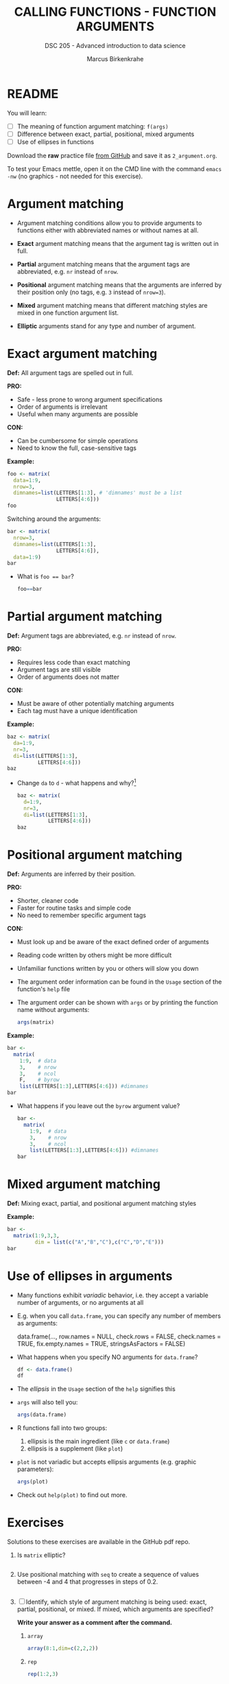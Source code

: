 #+TITLE: CALLING FUNCTIONS - FUNCTION ARGUMENTS
#+AUTHOR: Marcus Birkenkrahe
#+SUBTITLE: DSC 205 - Advanced introduction to data science
#+STARTUP: overview hideblocks indent inlineimages
#+OPTIONS: toc:nil num:nil ^:nil
#+PROPERTY: header-args:R :session *R* :results output :exports both :noweb yes
* README
#+attr_html: :width 400px
[[../img/0_argument.jpg]]

You will learn:

- [ ] The meaning of function argument matching: ~f(args)~
- [ ] Difference between exact, partial, positional, mixed arguments
- [ ] Use of ellipses in functions

Download the *raw* practice file [[https://github.com/birkenkrahe/ds2/tree/main/org][from GitHub]] and save it as
~2_argument.org~.

To test your Emacs mettle, open it on the CMD line with the command
~emacs -nw~ (no graphics - not needed for this exercise).

* Argument matching
#+attr_latex: :width 400px
[[../img/2_matching.jpg]]

- Argument matching conditions allow you to provide arguments to
  functions either with abbreviated names or without names at all.

- *Exact* argument matching means that the argument tag is written out
  in full.

- *Partial* argument matching means that the argument tags are
  abbreviated, e.g. ~nr~ instead of ~nrow~.

- *Positional* argument matching means that the arguments are inferred
  by their position only (no tags, e.g. ~3~ instead of ~nrow=3~).

- *Mixed* argument matching means that different matching styles are
  mixed in one function argument list.

- *Elliptic* arguments stand for any type and number of argument.

* Exact argument matching

*Def:* All argument tags are spelled out in full.

*PRO:*
- Safe - less prone to wrong argument specifications
- Order of arguments is irrelevant
- Useful when many arguments are possible

*CON:*
- Can be cumbersome for simple operations
- Need to know the full, case-sensitive tags

*Example:*
#+begin_src R
  foo <- matrix(
    data=1:9,
    nrow=3,
    dimnames=list(LETTERS[1:3], # 'dimnames' must be a list
                  LETTERS[4:6]))
  foo
#+end_src

Switching around the arguments:
#+begin_src R
  bar <- matrix(
    nrow=3,
    dimnames=list(LETTERS[1:3],
                  LETTERS[4:6]),
    data=1:9)
  bar
#+end_src

- What is ~foo == bar~?
  #+begin_src R
    foo==bar
  #+end_src

* Partial argument matching

*Def:* Argument tags are abbreviated, e.g. ~nr~ instead of ~nrow~.

*PRO:*
- Requires less code than exact matching
- Argument tags are still visible
- Order of arguments does not matter

*CON:*
- Must be aware of other potentially matching arguments
- Each tag must have a unique identification

*Example:*
#+begin_src R
  baz <- matrix(
    da=1:9,
    nr=3,
    di=list(LETTERS[1:3],
            LETTERS[4:6]))
  baz
#+end_src

- Change ~da~ to ~d~ - what happens and why?[fn:1]
  #+begin_src R
    baz <- matrix(
      d=1:9,
      nr=3,
      di=list(LETTERS[1:3],
              LETTERS[4:6]))
    baz
  #+end_src

* Positional argument matching

*Def:* Arguments are inferred by their position.

*PRO:*
- Shorter, cleaner code
- Faster for routine tasks and simple code
- No need to remember specific argument tags

*CON:*
- Must look up and be aware of the exact defined order of arguments
- Reading code written by others might be more difficult
- Unfamiliar functions written by you or others will slow you down

- The argument order information can be found in the ~Usage~ section of
  the function's ~help~ file

- The argument order can be shown with ~args~ or by printing the
  function name without arguments:
  #+begin_src R
    args(matrix)
  #+end_src

*Example:*
#+begin_src R
  bar <-
    matrix(
      1:9,  # data
      3,    # nrow
      3,    # ncol
      F,    # byrow
      list(LETTERS[1:3],LETTERS[4:6])) #dimnames
  bar
#+end_src

- What happens if you leave out the ~byrow~ argument value?
  #+begin_src R
    bar <-
      matrix(
        1:9,  # data
        3,    # nrow
        3,    # ncol
        list(LETTERS[1:3],LETTERS[4:6])) #dimnames
    bar
  #+end_src

* Mixed argument matching

*Def:* Mixing exact, partial, and positional argument matching styles

*Example:*
#+begin_src R
  bar <-
    matrix(1:9,3,3,
           dim = list(c("A","B","C"),c("C","D","E")))
  bar
#+end_src

* Use of ellipses in arguments

- Many functions exhibit /variadic/ behavior, i.e. they accept a
  variable number of arguments, or no arguments at all

- E.g. when you call ~data.frame~, you can specify any number of members
  as arguments:
  #+begin_example R
  data.frame(...,
             row.names = NULL,
             check.rows = FALSE,
             check.names = TRUE,
             fix.empty.names = TRUE,
             stringsAsFactors = FALSE)
  #+end_example

- What happens when you specify NO arguments for ~data.frame~?
  #+begin_src R
    df <- data.frame()
    df
  #+end_src

- The /ellipsis/ in the ~Usage~ section of the ~help~ signifies this

- ~args~ will also tell you:
  #+begin_src R
    args(data.frame)
  #+end_src

- R functions fall into two groups:
  1) ellipsis is the main ingredient (like ~c~ or ~data.frame~)
  2) ellipsis is a supplement (like ~plot~)

- ~plot~ is not variadic but accepts ellipsis arguments (e.g. graphic parameters):
  #+begin_src R
    args(plot)
  #+end_src

- Check out ~help(plot)~ to find out more.

* Exercises

Solutions to these exercises are available in the GitHub pdf repo.

1) Is ~matrix~ elliptic?
   #+begin_src R

   #+end_src

2) Use positional matching with ~seq~ to create a sequence of values
   between -4 and 4 that progresses in steps of 0.2.
   #+begin_src R

   #+end_src

3) [ ] Identify, which style of argument matching is being used:
   exact, partial, positional, or mixed. If mixed, which arguments are
   specified?

   *Write your answer as a comment after the command.*

   1. ~array~
      #+begin_src R
        array(8:1,dim=c(2,2,2))
      #+end_src

   2. ~rep~
      #+begin_src R
        rep(1:2,3) 
      #+end_src

   3. ~seq~
      #+begin_src R
        seq(from=10,to=8,length=5) 
      #+end_src

   4. ~sort~
      #+begin_src R
        sort(decreasing=T,x=c(2,1,1,2,0.3,3,1.3))
      #+end_src

   5. ~which~
      #+begin_src R
        which(matrix(c(T,F,T,T),2,2)) 
      #+end_src

   6. ~which~
      #+begin_src R
        which(matrix(c(T,F,T,T),2,2),a=T)
      #+end_src

* Glossary

| TERM                | MEANING                                           |
|---------------------+---------------------------------------------------|
| Exact arguments     | Full argument tag                                 |
| Partial argument    | Argument tags abbreviated                         |
| Positional argument | Arguments inferred by position alone              |
| Mixed arguments     | Different matching styles are mixed               |
| Ellipsis            | Variable number of arguments is accepted          |
| ~args~                | Return exact argument tags with defaults          |
| ~...~                 | Ellipsis in the ~args~ or ~Usage~ section of the ~help~ |

* References

- Davies, T.D. (2016). The Book of R. NoStarch Press.

* Footnotes

[fn:1] The argument tag ~d~ could belong to ~dimnames~ or ~data~ - R cannot
resolve this ambiguity on it own and returns an error.

